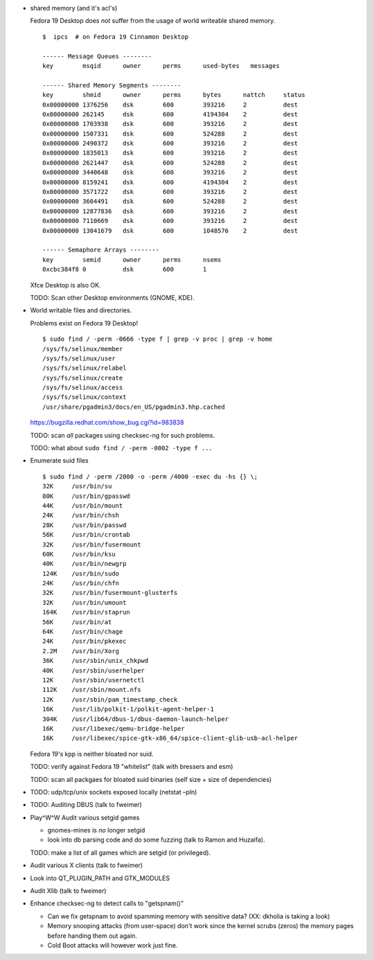 * shared memory (and it's acl's)

  Fedora 19 Desktop does *not* suffer from the usage of world writeable shared
  memory.

  ::

     $  ipcs  # on Fedora 19 Cinnamon Desktop

     ------ Message Queues --------
     key        msqid      owner      perms      used-bytes   messages

     ------ Shared Memory Segments --------
     key        shmid      owner      perms      bytes      nattch     status
     0x00000000 1376256    dsk        600        393216     2          dest
     0x00000000 262145     dsk        600        4194304    2          dest
     0x00000000 1703938    dsk        600        393216     2          dest
     0x00000000 1507331    dsk        600        524288     2          dest
     0x00000000 2490372    dsk        600        393216     2          dest
     0x00000000 1835013    dsk        600        393216     2          dest
     0x00000000 2621447    dsk        600        524288     2          dest
     0x00000000 3440648    dsk        600        393216     2          dest
     0x00000000 8159241    dsk        600        4194304    2          dest
     0x00000000 3571722    dsk        600        393216     2          dest
     0x00000000 3604491    dsk        600        524288     2          dest
     0x00000000 12877836   dsk        600        393216     2          dest
     0x00000000 7110669    dsk        600        393216     2          dest
     0x00000000 13041679   dsk        600        1048576    2          dest

     ------ Semaphore Arrays --------
     key        semid      owner      perms      nsems
     0xcbc384f8 0          dsk        600        1

  Xfce Desktop is also OK.

  TODO: Scan other Desktop environments (GNOME, KDE).

* World writable files and directories.


  Problems exist on Fedora 19 Desktop! ::

    $ sudo find / -perm -0666 -type f | grep -v proc | grep -v home
    /sys/fs/selinux/member
    /sys/fs/selinux/user
    /sys/fs/selinux/relabel
    /sys/fs/selinux/create
    /sys/fs/selinux/access
    /sys/fs/selinux/context
    /usr/share/pgadmin3/docs/en_US/pgadmin3.hhp.cached

  https://bugzilla.redhat.com/show_bug.cgi?id=983838

  TODO: scan *all* packages using checksec-ng for such problems.

  TODO: what about ``sudo find / -perm -0002 -type f ...``

* Enumerate suid files

  ::

      $ sudo find / -perm /2000 -o -perm /4000 -exec du -hs {} \;
      32K     /usr/bin/su
      80K     /usr/bin/gpasswd
      44K     /usr/bin/mount
      24K     /usr/bin/chsh
      28K     /usr/bin/passwd
      56K     /usr/bin/crontab
      32K     /usr/bin/fusermount
      60K     /usr/bin/ksu
      40K     /usr/bin/newgrp
      124K    /usr/bin/sudo
      24K     /usr/bin/chfn
      32K     /usr/bin/fusermount-glusterfs
      32K     /usr/bin/umount
      164K    /usr/bin/staprun
      56K     /usr/bin/at
      64K     /usr/bin/chage
      24K     /usr/bin/pkexec
      2.2M    /usr/bin/Xorg
      36K     /usr/sbin/unix_chkpwd
      40K     /usr/sbin/userhelper
      12K     /usr/sbin/usernetctl
      112K    /usr/sbin/mount.nfs
      12K     /usr/sbin/pam_timestamp_check
      16K     /usr/lib/polkit-1/polkit-agent-helper-1
      304K    /usr/lib64/dbus-1/dbus-daemon-launch-helper
      16K     /usr/libexec/qemu-bridge-helper
      16K     /usr/libexec/spice-gtk-x86_64/spice-client-glib-usb-acl-helper


  Fedora 19's kpp is neither bloated nor suid.

  TODO: verify against Fedora 19 "whitelist" (talk with bressers and esm)

  TODO: scan all packgaes for bloated suid binaries (self size + size of dependencies)

* TODO: udp/tcp/unix sockets exposed locally (netstat –pln)

* TODO: Auditing DBUS (talk to fweimer)

* Play^W^W Audit various setgid games

  - gnomes-mines is *no* longer setgid
  - look into db parsing code and do some fuzzing (talk to Ramon and Huzaifa).

  TODO: make a list of all games which are setgid (or privileged).

* Audit various X clients (talk to fweimer)

* Look into QT_PLUGIN_PATH and GTK_MODULES

* Audit Xlib (talk to fweimer)

* Enhance checksec-ng to detect calls to "getspnam()"

  - Can we fix getspnam to avoid spamming memory with sensitive data? (XX:
    dkholia is taking a look)

  - Memory snooping attacks (from user-space) don't work since the kernel
    scrubs (zeros) the memory pages before handing them out again.

  - Cold Boot attacks will however work just fine.



